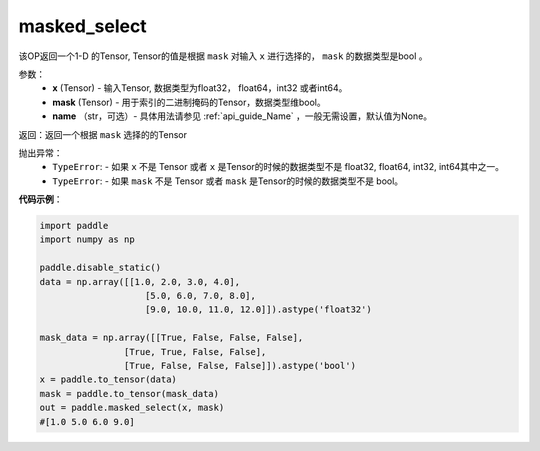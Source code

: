 .. _cn_api_tensor_masked_select:

masked_select
-------------------------------

.. py:function:: paddle.masked_select(x, mask, name=None)



该OP返回一个1-D 的Tensor, Tensor的值是根据 ``mask`` 对输入 ``x`` 进行选择的， ``mask`` 的数据类型是bool 。

参数：
    - **x** (Tensor) - 输入Tensor, 数据类型为float32， float64，int32 或者int64。
    - **mask** (Tensor) - 用于索引的二进制掩码的Tensor，数据类型维bool。
    - **name** （str，可选）- 具体用法请参见 :ref:`api_guide_Name` ，一般无需设置，默认值为None。
    
返回：返回一个根据 ``mask`` 选择的的Tensor


抛出异常：
    - ``TypeError``: - 如果 ``x`` 不是 Tensor 或者 ``x`` 是Tensor的时候的数据类型不是 float32, float64, int32, int64其中之一。
    - ``TypeError``: - 如果 ``mask`` 不是 Tensor 或者 ``mask`` 是Tensor的时候的数据类型不是 bool。

**代码示例**：

.. code-block:: python

    import paddle
    import numpy as np
    
    paddle.disable_static()
    data = np.array([[1.0, 2.0, 3.0, 4.0],
                        [5.0, 6.0, 7.0, 8.0],
                        [9.0, 10.0, 11.0, 12.0]]).astype('float32')
    
    mask_data = np.array([[True, False, False, False],
                    [True, True, False, False],
                    [True, False, False, False]]).astype('bool')
    x = paddle.to_tensor(data)
    mask = paddle.to_tensor(mask_data)
    out = paddle.masked_select(x, mask)
    #[1.0 5.0 6.0 9.0]

